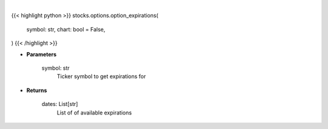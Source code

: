 .. role:: python(code)
    :language: python
    :class: highlight

|

.. raw:: html

    <h3>
    > Getting data
    </h3>

{{< highlight python >}}
stocks.options.option_expirations(
    symbol: str,
    chart: bool = False,
)
{{< /highlight >}}

.. raw:: html

    <p>
    Get available expiration dates for given ticker
    </p>

* **Parameters**

    symbol: str
        Ticker symbol to get expirations for

* **Returns**

    dates: List[str]
        List of of available expirations
